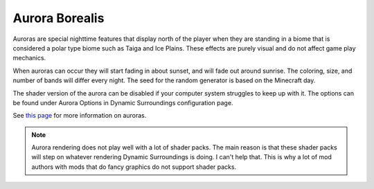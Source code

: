 Aurora Borealis
===============
.. image:: images/aurora.png
   :align: center

Auroras are special nighttime features that display north of the player when they are standing in
a biome that is considered a polar type biome such as Taiga and Ice Plains.  These effects are
purely visual and do not affect game play mechanics.

When auroras can occur they will start fading in about sunset, and will fade out around sunrise.
The coloring, size, and number of bands will differ every night.  The seed for the random generator
is based on the Minecraft day.

The shader version of the aurora can be disabled if your computer system struggles to keep up
with it.  The options can be found under Aurora Options in Dynamic Surroundings configuration page.

See `this page <http://ffden-2.phys.uaf.edu/211.fall2000.web.projects/Christina%20Shaw/AuroraColors.html>`__ for more information on auroras.

..	note::

	Aurora rendering does not play well with a lot of shader packs.  The main reason is that these
	shader packs will step on whatever rendering Dynamic Surroundings is doing.  I can't help that.
	This is why a lot of mod authors with mods that do fancy graphics do not support shader packs.